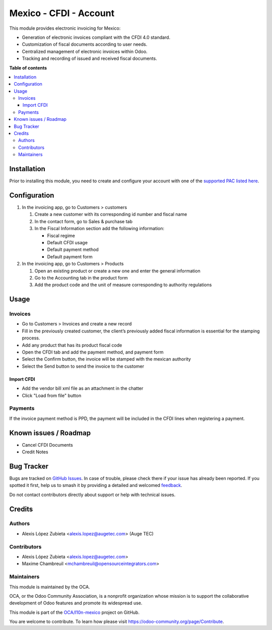 =======================
Mexico - CFDI - Account
=======================

.. 
   !!!!!!!!!!!!!!!!!!!!!!!!!!!!!!!!!!!!!!!!!!!!!!!!!!!!
   !! This file is generated by oca-gen-addon-readme !!
   !! changes will be overwritten.                   !!
   !!!!!!!!!!!!!!!!!!!!!!!!!!!!!!!!!!!!!!!!!!!!!!!!!!!!
   !! source digest: sha256:0fb9345188785db8f0f83bff1123487960b6509c4620b0da6052bb4c1bf30d3f
   !!!!!!!!!!!!!!!!!!!!!!!!!!!!!!!!!!!!!!!!!!!!!!!!!!!!

.. |badge1| image:: https://img.shields.io/badge/maturity-Beta-yellow.png
    :target: https://odoo-community.org/page/development-status
    :alt: Beta
.. |badge2| image:: https://img.shields.io/badge/licence-LGPL--3-blue.png
    :target: http://www.gnu.org/licenses/lgpl-3.0-standalone.html
    :alt: License: LGPL-3
.. |badge3| image:: https://img.shields.io/badge/github-OCA%2Fl10n--mexico-lightgray.png?logo=github
    :target: https://github.com/OCA/l10n-mexico/tree/17.0/l10n_mx_cfdi_account
    :alt: OCA/l10n-mexico
.. |badge4| image:: https://img.shields.io/badge/weblate-Translate%20me-F47D42.png
    :target: https://translation.odoo-community.org/projects/l10n-mexico-17-0/l10n-mexico-17-0-l10n_mx_cfdi_account
    :alt: Translate me on Weblate
.. |badge5| image:: https://img.shields.io/badge/runboat-Try%20me-875A7B.png
    :target: https://runboat.odoo-community.org/builds?repo=OCA/l10n-mexico&target_branch=17.0
    :alt: Try me on Runboat

|badge1| |badge2| |badge3| |badge4| |badge5|

This module provides electronic invoicing for Mexico:

- Generation of electronic invoices compliant with the CFDI 4.0
  standard.
- Customization of fiscal documents according to user needs.
- Centralized management of electronic invoices within Odoo.
- Tracking and recording of issued and received fiscal documents.

**Table of contents**

.. contents::
   :local:

Installation
============

Prior to installing this module, you need to create and configure your
account with one of the `supported PAC listed
here <https://github.com/OCA/l10n-mexico/blob/17.0/l10n_mx_cfdi/README.rst>`__.

Configuration
=============

1. In the invoicing app, go to Customers > customers

   1. Create a new customer with its corresponding id number and fiscal
      name
   2. In the contact form, go to Sales & purchase tab
   3. In the Fiscal Information section add the following information:

      - Fiscal regime
      - Default CFDI usage
      - Default payment method
      - Default payment form

2. In the invoicing app, go to Customers > Products

   1. Open an existing product or create a new one and enter the general
      information
   2. Go to the Accounting tab in the product form
   3. Add the product code and the unit of measure corresponding to
      authority regulations

Usage
=====

Invoices
--------

- Go to Customers > Invoices and create a new record
- Fill in the previously created customer, the client’s previously added
  fiscal information is essential for the stamping process.
- Add any product that has its product fiscal code
- Open the CFDI tab and add the payment method, and payment form
- Select the Confirm button, the invoice will be stamped with the
  mexican authority
- Select the Send button to send the invoice to the customer

Import CFDI
~~~~~~~~~~~

- Add the vendor bill xml file as an attachment in the chatter
- Click "Load from file" button

Payments
--------

If the invoice payment method is PPD, the payment will be included in
the CFDI lines when registering a payment.

Known issues / Roadmap
======================

- Cancel CFDI Documents
- Credit Notes

Bug Tracker
===========

Bugs are tracked on `GitHub Issues <https://github.com/OCA/l10n-mexico/issues>`_.
In case of trouble, please check there if your issue has already been reported.
If you spotted it first, help us to smash it by providing a detailed and welcomed
`feedback <https://github.com/OCA/l10n-mexico/issues/new?body=module:%20l10n_mx_cfdi_account%0Aversion:%2017.0%0A%0A**Steps%20to%20reproduce**%0A-%20...%0A%0A**Current%20behavior**%0A%0A**Expected%20behavior**>`_.

Do not contact contributors directly about support or help with technical issues.

Credits
=======

Authors
-------

* Alexis López Zubieta <alexis.lopez@augetec.com> (Auge TEC)

Contributors
------------

- Alexis López Zubieta <alexis.lopez@augetec.com>
- Maxime Chambreuil <mchambreuil@opensourceintegrators.com>

Maintainers
-----------

This module is maintained by the OCA.

.. image:: https://odoo-community.org/logo.png
   :alt: Odoo Community Association
   :target: https://odoo-community.org

OCA, or the Odoo Community Association, is a nonprofit organization whose
mission is to support the collaborative development of Odoo features and
promote its widespread use.

This module is part of the `OCA/l10n-mexico <https://github.com/OCA/l10n-mexico/tree/17.0/l10n_mx_cfdi_account>`_ project on GitHub.

You are welcome to contribute. To learn how please visit https://odoo-community.org/page/Contribute.
